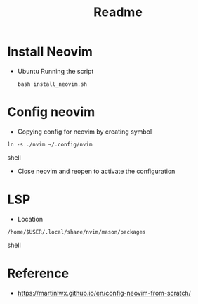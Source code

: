 #+title: Readme

* Install Neovim
- Ubuntu
  Running the script
  #+begin_src shell
  bash install_neovim.sh
  #+end_src

* Config neovim
- Copying config for neovim by creating symbol
#+begin_src shell
ln -s ./nvim ~/.config/nvim
#+end_src shell
- Close neovim and reopen to activate the configuration

* LSP
- Location
#+begin_src shell
/home/$USER/.local/share/nvim/mason/packages
#+end_src shell

* Reference
- https://martinlwx.github.io/en/config-neovim-from-scratch/
